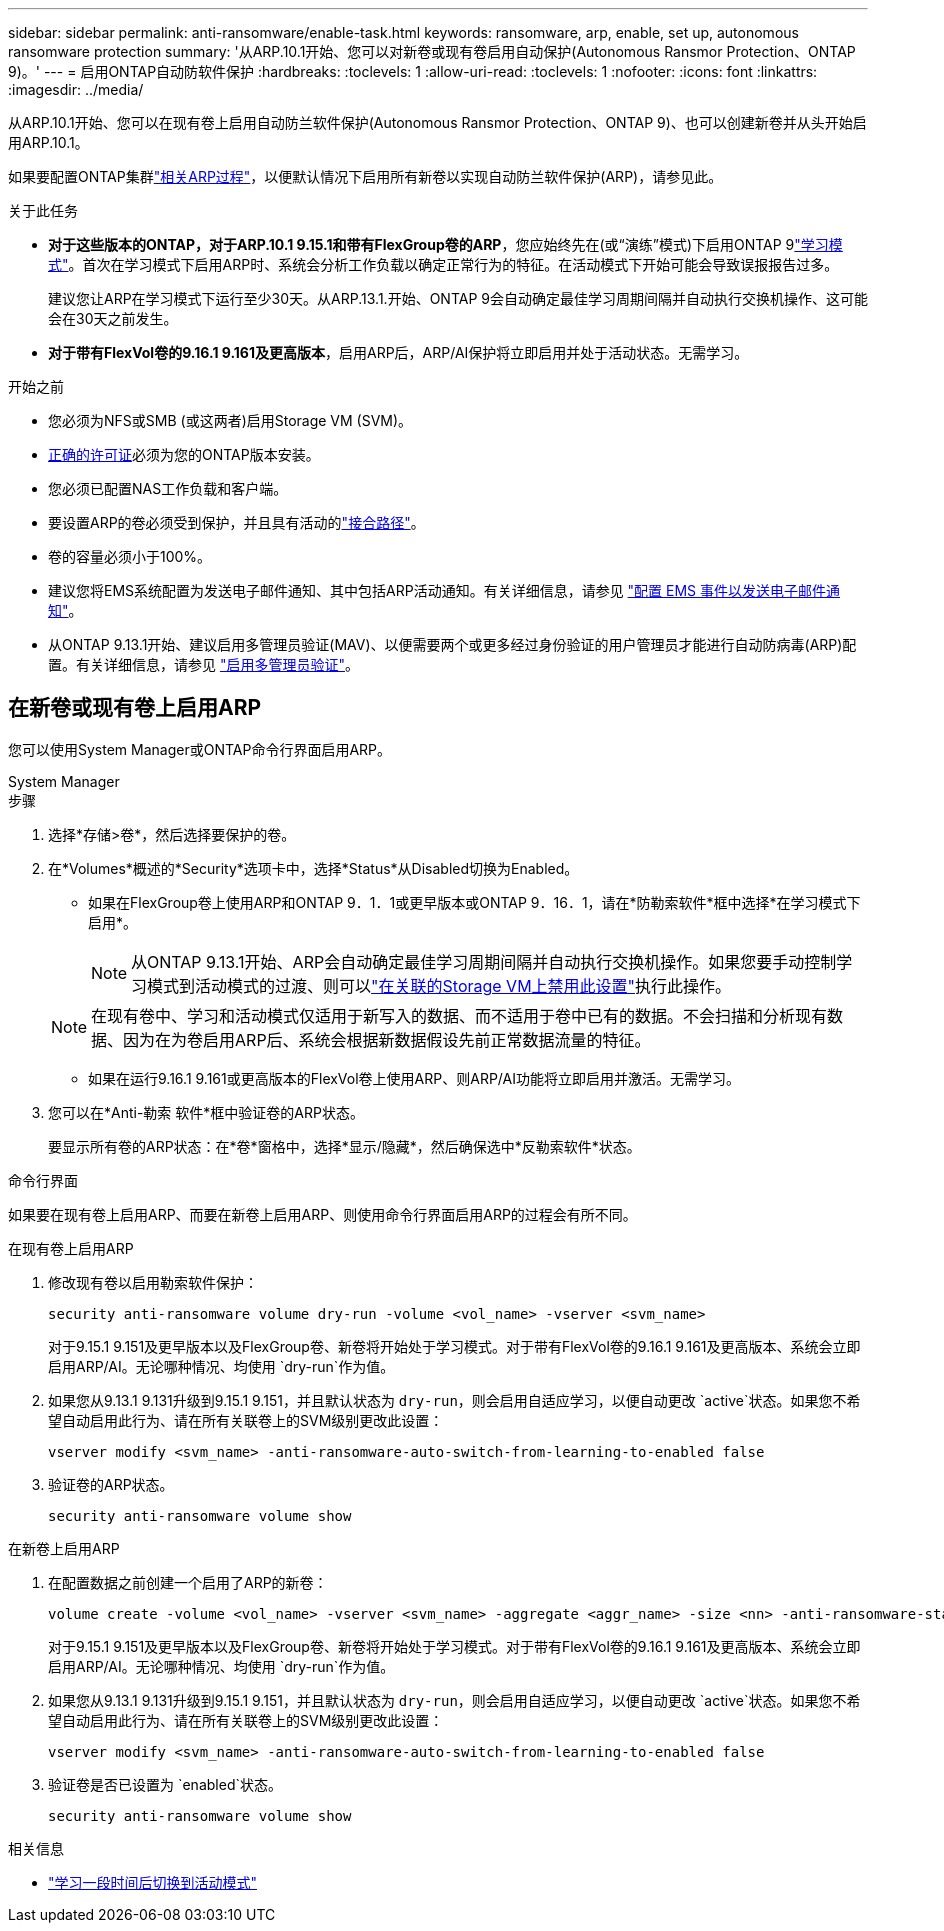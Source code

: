 ---
sidebar: sidebar 
permalink: anti-ransomware/enable-task.html 
keywords: ransomware, arp, enable, set up, autonomous ransomware protection 
summary: '从ARP.10.1开始、您可以对新卷或现有卷启用自动保护(Autonomous Ransmor Protection、ONTAP 9)。' 
---
= 启用ONTAP自动防软件保护
:hardbreaks:
:toclevels: 1
:allow-uri-read: 
:toclevels: 1
:nofooter: 
:icons: font
:linkattrs: 
:imagesdir: ../media/


[role="lead"]
从ARP.10.1开始、您可以在现有卷上启用自动防兰软件保护(Autonomous Ransmor Protection、ONTAP 9)、也可以创建新卷并从头开始启用ARP.10.1。

如果要配置ONTAP集群link:enable-default-task.html["相关ARP过程"]，以便默认情况下启用所有新卷以实现自动防兰软件保护(ARP)，请参见此。

.关于此任务
* *对于这些版本的ONTAP，对于ARP.10.1 9.15.1和带有FlexGroup卷的ARP*，您应始终先在(或“演练”模式)下启用ONTAP 9link:index.html#learning-and-active-modes["学习模式"]。首次在学习模式下启用ARP时、系统会分析工作负载以确定正常行为的特征。在活动模式下开始可能会导致误报报告过多。
+
建议您让ARP在学习模式下运行至少30天。从ARP.13.1.开始、ONTAP 9会自动确定最佳学习周期间隔并自动执行交换机操作、这可能会在30天之前发生。

* *对于带有FlexVol卷的9.16.1 9.161及更高版本*，启用ARP后，ARP/AI保护将立即启用并处于活动状态。无需学习。


.开始之前
* 您必须为NFS或SMB (或这两者)启用Storage VM (SVM)。
* xref:index.html#licenses-and-enablement[正确的许可证]必须为您的ONTAP版本安装。
* 您必须已配置NAS工作负载和客户端。
* 要设置ARP的卷必须受到保护，并且具有活动的link:../concepts/namespaces-junction-points-concept.html["接合路径"]。
* 卷的容量必须小于100%。
* 建议您将EMS系统配置为发送电子邮件通知、其中包括ARP活动通知。有关详细信息，请参见 link:../error-messages/configure-ems-events-send-email-task.html["配置 EMS 事件以发送电子邮件通知"]。
* 从ONTAP 9.13.1开始、建议启用多管理员验证(MAV)、以便需要两个或更多经过身份验证的用户管理员才能进行自动防病毒(ARP)配置。有关详细信息，请参见 link:../multi-admin-verify/enable-disable-task.html["启用多管理员验证"]。




== 在新卷或现有卷上启用ARP

您可以使用System Manager或ONTAP命令行界面启用ARP。

[role="tabbed-block"]
====
.System Manager
--
.步骤
. 选择*存储>卷*，然后选择要保护的卷。
. 在*Volumes*概述的*Security*选项卡中，选择*Status*从Disabled切换为Enabled。
+
** 如果在FlexGroup卷上使用ARP和ONTAP 9．1．1或更早版本或ONTAP 9．16．1，请在*防勒索软件*框中选择*在学习模式下启用*。
+

NOTE: 从ONTAP 9.13.1开始、ARP会自动确定最佳学习周期间隔并自动执行交换机操作。如果您要手动控制学习模式到活动模式的过渡、则可以link:enable-default-task.html["在关联的Storage VM上禁用此设置"]执行此操作。

+

NOTE: 在现有卷中、学习和活动模式仅适用于新写入的数据、而不适用于卷中已有的数据。不会扫描和分析现有数据、因为在为卷启用ARP后、系统会根据新数据假设先前正常数据流量的特征。

** 如果在运行9.16.1 9.161或更高版本的FlexVol卷上使用ARP、则ARP/AI功能将立即启用并激活。无需学习。


. 您可以在*Anti-勒索 软件*框中验证卷的ARP状态。
+
要显示所有卷的ARP状态：在*卷*窗格中，选择*显示/隐藏*，然后确保选中*反勒索软件*状态。



--
.命令行界面
--
如果要在现有卷上启用ARP、而要在新卷上启用ARP、则使用命令行界面启用ARP的过程会有所不同。

.在现有卷上启用ARP
. 修改现有卷以启用勒索软件保护：
+
[source, cli]
----
security anti-ransomware volume dry-run -volume <vol_name> -vserver <svm_name>
----
+
对于9.15.1 9.151及更早版本以及FlexGroup卷、新卷将开始处于学习模式。对于带有FlexVol卷的9.16.1 9.161及更高版本、系统会立即启用ARP/AI。无论哪种情况、均使用 `dry-run`作为值。

. 如果您从9.13.1 9.131升级到9.15.1 9.151，并且默认状态为 `dry-run`，则会启用自适应学习，以便自动更改 `active`状态。如果您不希望自动启用此行为、请在所有关联卷上的SVM级别更改此设置：
+
[source, cli]
----
vserver modify <svm_name> -anti-ransomware-auto-switch-from-learning-to-enabled false
----
. 验证卷的ARP状态。
+
[source, cli]
----
security anti-ransomware volume show
----


.在新卷上启用ARP
. 在配置数据之前创建一个启用了ARP的新卷：
+
[source, cli]
----
volume create -volume <vol_name> -vserver <svm_name> -aggregate <aggr_name> -size <nn> -anti-ransomware-state dry-run -junction-path </path_name>
----
+
对于9.15.1 9.151及更早版本以及FlexGroup卷、新卷将开始处于学习模式。对于带有FlexVol卷的9.16.1 9.161及更高版本、系统会立即启用ARP/AI。无论哪种情况、均使用 `dry-run`作为值。

. 如果您从9.13.1 9.131升级到9.15.1 9.151，并且默认状态为 `dry-run`，则会启用自适应学习，以便自动更改 `active`状态。如果您不希望自动启用此行为、请在所有关联卷上的SVM级别更改此设置：
+
[source, cli]
----
vserver modify <svm_name> -anti-ransomware-auto-switch-from-learning-to-enabled false
----
. 验证卷是否已设置为 `enabled`状态。
+
[source, cli]
----
security anti-ransomware volume show
----


--
====
.相关信息
* link:switch-learning-to-active-mode.html["学习一段时间后切换到活动模式"]


